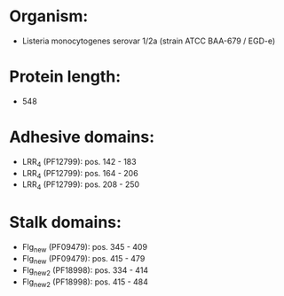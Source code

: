 * Organism:
- Listeria monocytogenes serovar 1/2a (strain ATCC BAA-679 / EGD-e)
* Protein length:
- 548
* Adhesive domains:
- LRR_4 (PF12799): pos. 142 - 183
- LRR_4 (PF12799): pos. 164 - 206
- LRR_4 (PF12799): pos. 208 - 250
* Stalk domains:
- Flg_new (PF09479): pos. 345 - 409
- Flg_new (PF09479): pos. 415 - 479
- Flg_new_2 (PF18998): pos. 334 - 414
- Flg_new_2 (PF18998): pos. 415 - 484


